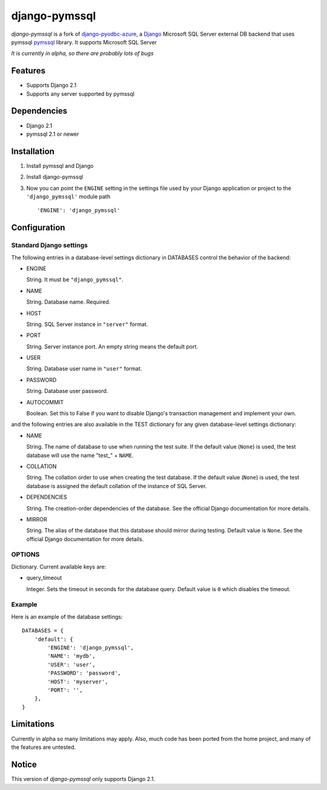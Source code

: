 django-pymssql
===================
*django-pymssql* is a fork of
`django-pyodbc-azure <https://github.com/michiya/django-pyodbc-azure>`__, a
`Django <https://www.djangoproject.com/>`__ Microsoft SQL Server external
DB backend that uses pymssql
`pymssql <http://www.pymssql.org/>`__ library. It supports
Microsoft SQL Server

*It is currently in alpha, so there are probably lots of bugs*

Features
--------

-  Supports Django 2.1
-  Supports any server supported by pymssql

Dependencies
------------

-  Django 2.1
-  pymssql 2.1 or newer

Installation
------------

1. Install pymssql and Django

2. Install django-pymssql 

3. Now you can point the ``ENGINE`` setting in the settings file used by
   your Django application or project to the ``'django_pymssql'``
   module path ::

    'ENGINE': 'django_pymssql'

Configuration
-------------

Standard Django settings
~~~~~~~~~~~~~~~~~~~~~~~~

The following entries in a database-level settings dictionary
in DATABASES control the behavior of the backend:

-  ENGINE

   String. It must be ``"django_pymssql"``.

-  NAME

   String. Database name. Required.

-  HOST

   String. SQL Server instance in ``"server"`` format.

-  PORT

   String. Server instance port.
   An empty string means the default port.

-  USER

   String. Database user name in ``"user"`` format.

-  PASSWORD

   String. Database user password.

-  AUTOCOMMIT

   Boolean. Set this to False if you want to disable
   Django's transaction management and implement your own.

and the following entries are also available in the TEST dictionary
for any given database-level settings dictionary:

-  NAME

   String. The name of database to use when running the test suite.
   If the default value (``None``) is used, the test database will use
   the name "test\_" + ``NAME``.

-  COLLATION

   String. The collation order to use when creating the test database.
   If the default value (``None``) is used, the test database is assigned
   the default collation of the instance of SQL Server.

-  DEPENDENCIES

   String. The creation-order dependencies of the database.
   See the official Django documentation for more details.

-  MIRROR

   String. The alias of the database that this database should
   mirror during testing. Default value is ``None``.
   See the official Django documentation for more details.

OPTIONS
~~~~~~~

Dictionary. Current available keys are:

-  query_timeout

   Integer. Sets the timeout in seconds for the database query.
   Default value is ``0`` which disables the timeout.


Example
~~~~~~~

Here is an example of the database settings:

::

    DATABASES = {
        'default': {
            'ENGINE': 'django_pymssql',
            'NAME': 'mydb',
            'USER': 'user',             
            'PASSWORD': 'password',
            'HOST': 'myserver',
            'PORT': '',
        },
    }
    

Limitations
-----------

Currently in alpha so many limitations may apply. Also,
much code has been ported from the home project, and many
of the features are untested.

Notice
------

This version of *django-pymssql* only supports Django 2.1.
